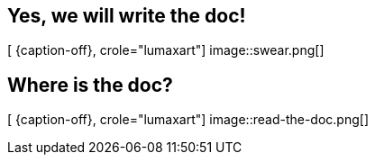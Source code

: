 [.intro.intro2.topic.lumaxart]
== Yes, we will write the doc!

[ {caption-off}, crole="lumaxart"]
image::swear.png[]


[.intro.intro2.topic.lumaxart]
== Where is the doc?

[ {caption-off}, crole="lumaxart"]
image::read-the-doc.png[]
